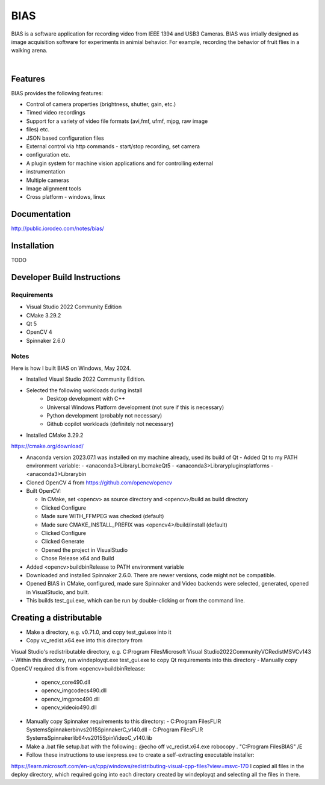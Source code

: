 BIAS
*****

BIAS is a software application for recording video from IEEE 1394 and USB3
Cameras.  BIAS was intially designed as image acquisition software for
experiments in animial behavior. For example, recording the behavior of fruit
flies in a walking arena. 

|

.. figure:: http://public.iorodeo.com/notes/bias/_images/bias_charlie.png
    :scale: 100 %
    :alt: alternate text
    :align: center



Features
---------

BIAS provides the following features: 

* Control of camera properties (brightness, shutter, gain, etc.)
* Timed video recordings
* Support for a variety of video file formats (avi,fmf, ufmf, mjpg, raw image
* files) etc. 
* JSON based configuration files 
* External control via http commands - start/stop recording, set camera
* configuration etc.
* A plugin system for machine vision applications and for controlling external
* instrumentation
* Multiple cameras
* Image alignment tools
* Cross platform - windows, linux


Documentation
-------------

http://public.iorodeo.com/notes/bias/

Installation
------------

TODO

Developer Build Instructions
----------------------------

Requirements
^^^^^^^^^^^^

- Visual Studio 2022 Community Edition
- CMake 3.29.2
- Qt 5
- OpenCV 4
- Spinnaker 2.6.0 

Notes
^^^^^
  
Here is how I built BIAS on Windows, May 2024. 

- Installed Visual Studio 2022 Community Edition.
- Selected the following workloads during install
    - Desktop development with C++
    - Universal Windows Platform development (not sure if this is necessary)
    - Python development (probably not necessary)
    - Github copilot workloads (definitely not necessary)

- Installed CMake 3.29.2
https://cmake.org/download/

- Anaconda version 2023.07.1 was installed on my machine already, used its build of Qt
  - Added Qt to my PATH environment variable:
  - <anaconda3>\Library\Lib\cmake\Qt5
  - <anaconda3>\Library\plugins\platforms
  - <anaconda3>\Library\bin

- Cloned OpenCV 4 from https://github.com/opencv/opencv

- Built OpenCV:

  - In CMake, set <opencv> as source directory and <opencv>/build as build directory
  - Clicked Configure
  - Made sure WITH_FFMPEG was checked (default)
  - Made sure CMAKE_INSTALL_PREFIX was <opencv4>/build/install (default)
  - Clicked Configure
  - Clicked Generate
  - Opened the project in VisualStudio
  - Chose Release x64 and Build

- Added <opencv>\build\bin\Release to PATH environment variable
    
- Downloaded and installed Spinnaker 2.6.0. There are newer versions, code might not be compatible.

- Opened BIAS in CMake, configured, made sure Spinnaker and Video backends were selected, generated, opened in VisualStudio, and built. 

- This builds test_gui.exe, which can be run by double-clicking or from the command line.

Creating a distributable
------------------------

- Make a directory, e.g. v0.71.0, and copy test_gui.exe into it
- Copy vc_redist.x64.exe into this directory from
Visual Studio's redistributable directory, e.g.
C:\Program Files\Microsoft Visual Studio\2022\Community\VC\Redist\MSVC\v143
- Within this directory, run
windeployqt.exe test_gui.exe
to copy Qt requirements into this directory
- Manually copy OpenCV required dlls from <opencv>\build\bin\Release:

  - opencv_core490.dll
  - opencv_imgcodecs490.dll
  - opencv_imgproc490.dll
  - opencv_videoio490.dll
- Manually copy Spinnaker requirements to this directory:
  - C:\Program Files\FLIR Systems\Spinnaker\bin\vs2015\SpinnakerC_v140.dll
  - C:\Program Files\FLIR Systems\Spinnaker\lib64\vs2015\SpinVideoC_v140.lib

- Make a .bat file setup.bat with the following::
  @echo off
  vc_redist.x64.exe
  robocopy . "C:\Program Files\BIAS" /E

- Follow these instructions to use iexpress.exe to create a self-extracting executable installer:
https://learn.microsoft.com/en-us/cpp/windows/redistributing-visual-cpp-files?view=msvc-170
I copied all files in the deploy directory, which required going into each directory created by windeployqt and selecting all the files in there. 
